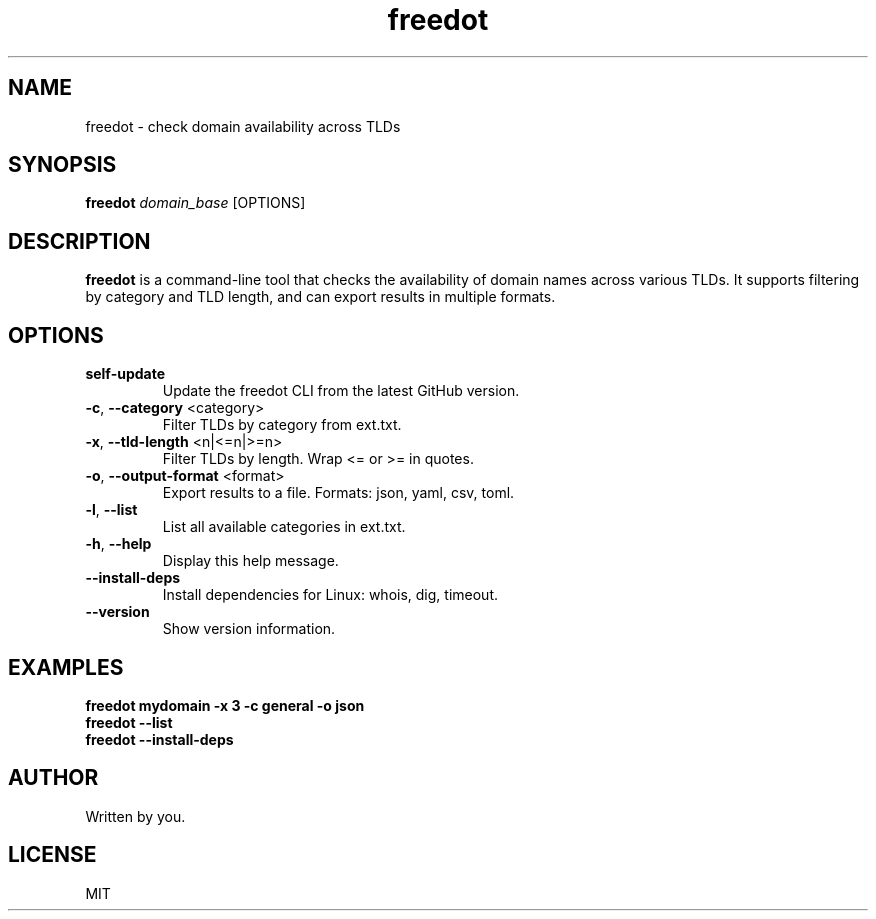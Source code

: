 .TH "freedot" "1" "2025-04-12" "freedot 1.0" "Domain Availability Checker"
.SH NAME
freedot \- check domain availability across TLDs
.SH SYNOPSIS
.B freedot
.I domain_base
[OPTIONS]
.SH DESCRIPTION
.B freedot
is a command-line tool that checks the availability of domain names across various TLDs. It supports filtering by category and TLD length, and can export results in multiple formats.
.SH OPTIONS
.TP
\fBself-update\fR
Update the freedot CLI from the latest GitHub version.
.TP
.BR -c ", " --category " <category>"
Filter TLDs by category from ext.txt.
.TP
.BR -x ", " --tld-length " <n|<=n|>=n>"
Filter TLDs by length. Wrap <= or >= in quotes.
.TP
.BR -o ", " --output-format " <format>"
Export results to a file. Formats: json, yaml, csv, toml.
.TP
.BR -l ", " --list
List all available categories in ext.txt.
.TP
.BR -h ", " --help
Display this help message.
.TP
.BR --install-deps
Install dependencies for Linux: whois, dig, timeout.
.TP
.BR --version
Show version information.
.SH EXAMPLES
.B freedot mydomain -x "3" -c general -o json
.br
.B freedot --list
.br
.B freedot --install-deps
.SH AUTHOR
Written by you.
.SH LICENSE
MIT
